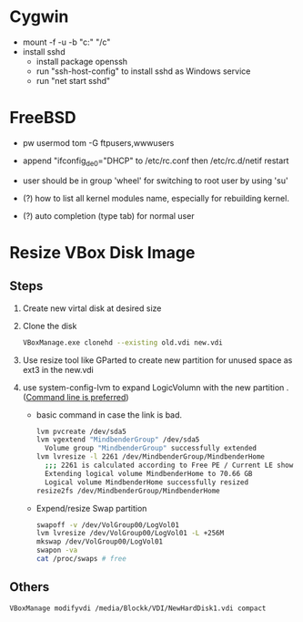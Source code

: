 * Cygwin
  - mount -f -u -b "c:" "/c"
  - install sshd
    - install package openssh
    - run "ssh-host-config" to install sshd as Windows service
    - run "net start sshd"

* FreeBSD
  - pw usermod tom -G ftpusers,wwwusers
  - append "ifconfig_de0="DHCP" to /etc/rc.conf then /etc/rc.d/netif restart
  - user should be in group 'wheel' for switching to root user by using 'su'

  - (?) how to list all kernel modules name, especially for rebuilding kernel.
  - (?) auto completion (type tab) for normal user

* Resize VBox Disk Image
** Steps
  1) Create new virtal disk at desired size
  2) Clone the disk
     #+begin_src sh
VBoxManage.exe clonehd --existing old.vdi new.vdi
#+end_src
  3) Use resize tool like GParted to create new partition for unused space as ext3 in the new.vdi
  4) use system-config-lvm to expand LogicVolumn with the new partition . ([[http://wiki.centos.org/TipsAndTricks/ExpandLV][Command line is preferred]])
     - basic command in case the link is bad.
       #+begin_src sh
lvm pvcreate /dev/sda5
lvm vgextend "MindbenderGroup" /dev/sda5
  Volume group "MindbenderGroup" successfully extended
lvm lvresize -l 2261 /dev/MindbenderGroup/MindbenderHome 
  ;;; 2261 is calculated according to Free PE / Current LE show by lvm vgdiaply & lvm lvdisplay
  Extending logical volume MindbenderHome to 70.66 GB
  Logical volume MindbenderHome successfully resized
resize2fs /dev/MindbenderGroup/MindbenderHome
#+end_src    
     - Expend/resize Swap partition
       #+begin_src sh
swapoff -v /dev/VolGroup00/LogVol01 
lvm lvresize /dev/VolGroup00/LogVol01 -L +256M 
mkswap /dev/VolGroup00/LogVol01 
swapon -va 
cat /proc/swaps # free 
#+end_src

** Others
#+begin_src sh 
VBoxManage modifyvdi /media/Blockk/VDI/NewHardDisk1.vdi compact 
#+end_src
